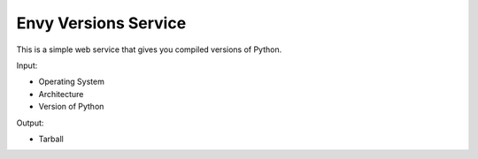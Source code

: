 Envy Versions Service
=====================

This is a simple web service that gives you compiled versions of Python.

Input:

- Operating System
- Architecture
- Version of Python

Output:

- Tarball